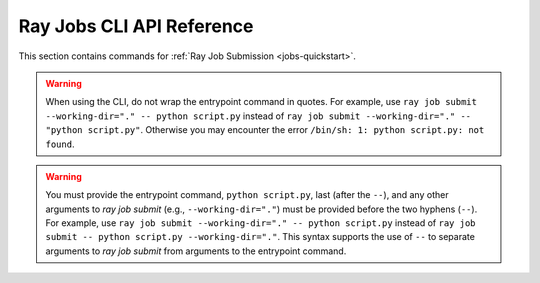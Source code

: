 .. _ray-job-submission-cli-ref:

Ray Jobs CLI API Reference
==========================

This section contains commands for :ref:`Ray Job Submission <jobs-quickstart>`.    

.. _ray-job-submit-doc:

.. click:: ray.dashboard.modules.job.cli:submit
   :prog: ray job submit

.. warning::

    When using the CLI, do not wrap the entrypoint command in quotes.  For example, use 
    ``ray job submit --working-dir="." -- python script.py`` instead of ``ray job submit --working-dir="." -- "python script.py"``.
    Otherwise you may encounter the error ``/bin/sh: 1: python script.py: not found``.

.. warning::

   You must provide the entrypoint command, ``python script.py``, last (after the ``--``), and any other arguments to `ray job submit` (e.g., ``--working-dir="."``) must be provided before the  two hyphens (``--``).
   For example, use ``ray job submit --working-dir="." -- python script.py`` instead of ``ray job submit -- python script.py --working-dir="."``.
   This syntax supports the use of ``--`` to separate arguments to `ray job submit` from arguments to the entrypoint command.

.. _ray-job-status-doc:

.. click:: ray.dashboard.modules.job.cli:status
   :prog: ray job status
   :show-nested:

.. _ray-job-stop-doc:

.. click:: ray.dashboard.modules.job.cli:stop
   :prog: ray job stop
   :show-nested:

.. _ray-job-logs-doc:

.. click:: ray.dashboard.modules.job.cli:logs
   :prog: ray job logs
   :show-nested:

.. _ray-job-list-doc:

.. click:: ray.dashboard.modules.job.cli:list
   :prog: ray job list
   :show-nested:

.. _ray-job-delete-doc:

.. click:: ray.dashboard.modules.job.cli:delete
   :prog: ray job delete
   :show-nested: